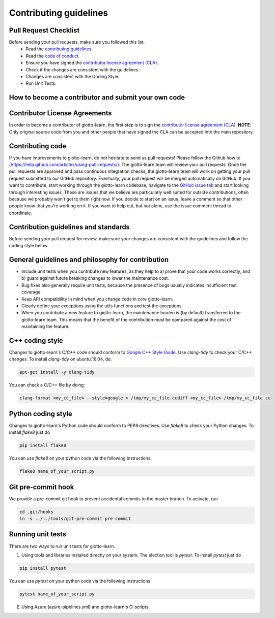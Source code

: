 Contributing guidelines
=======================

Pull Request Checklist
----------------------

Before sending your pull requests, make sure you followed this list.
  - Read the `contributing guidelines <https://github.com/giotto-ai/giotto-learn/blob/master/GOVERNANCE.rst>`_.
  - Read the `code of conduct <https://github.com/giotto-ai/giotto-learn/blob/master/CODE_OF_CONDUCT.rst>`_.
  - Ensure you have signed the `contributor license agreement (CLA) <https://cla-assistant.io/giotto-ai/giotto-learn>`_.
  - Check if the changes are consistent with the guidelines.
  - Changes are consistent with the Coding Style.
  - Run Unit Tests.

How to become a contributor and submit your own code
----------------------------------------------------

Contributor License Agreements
------------------------------

In order to become a contributor of giotto-learn, the first step is to sign the
`contributor license agreement (CLA) <https://cla-assistant.io/giotto-ai/giotto-learn>`_.
**NOTE**: Only original source code from you and other people that have signed
the CLA can be accepted into the main repository.

Contributing code
-----------------

If you have improvements to giotto-learn, do not hesitate to send us pull requests!
Please follow the Github how to (https://help.github.com/articles/using-pull-requests/).
The giotto-learn team will review your pull requests. Once the pull requests are approved and pass continuous integration checks, the
giotto-learn team will work on getting your pull request submitted to our GitHub
repository. Eventually, your pull request will be merged automatically on GitHub.
If you want to contribute, start working through the giotto-learn codebase,
navigate to the `GitHub issue tab <https://github.com/giotto-ai/giotto-learn/issues>`_
and start looking through interesting issues. These are issues that we believe
are particularly well suited for outside contributions, often because we
probably won't get to them right now. If you decide to start on an issue, leave
a comment so that other people know that you're working on it. If you want to
help out, but not alone, use the issue comment thread to coordinate.

Contribution guidelines and standards
-------------------------------------

Before sending your pull request for review, make sure your changes are
consistent with the guidelines and follow the coding style below.

General guidelines and philosophy for contribution
--------------------------------------------------

* Include unit tests when you contribute new features, as they help to
  a) prove that your code works correctly, and
  b) guard against future breaking changes to lower the maintenance cost.
* Bug fixes also generally require unit tests, because the presence of bugs
  usually indicates insufficient test coverage.
* Keep API compatibility in mind when you change code in core giotto-learn.
* Clearly define your exceptions using the utils functions and test the exceptions.
* When you contribute a new feature to giotto-learn, the maintenance burden is   
  (by default) transferred to the giotto-learn team. This means that the benefit   
  of the contribution must be compared against the cost of maintaining the   
  feature.

C++ coding style
----------------

Changes to giotto-learn's C/C++ code should conform to `Google C++ Style Guide <https://google.github.io/styleguide/cppguide.html>`_.
Use `clang-tidy` to check your C/C++ changes. To install `clang-tidy` on
ubuntu:16.04, do:


.. code-block:: bash

    apt-get install -y clang-tidy

You can check a C/C++ file by doing:

.. code-block:: bash

    clang-format <my_cc_file> --style=google > /tmp/my_cc_file.ccdiff <my_cc_file> /tmp/my_cc_file.cc

Python coding style
-------------------

Changes to giotto-learn's Python code should conform to PEP8 directives.
Use `flake8` to check your Python changes. To install `flake8` just do

.. code-block:: python

    pip install flake8

You can use `flake8` on your python code via the following instructions:

.. code-block:: python

    flake8 name_of_your_script.py

Git pre-commit hook
-------------------
We provide a pre-commit git hook to prevent accidental commits to the master branch. To activate, run

.. code-block:: bash

    cd .git/hooks
    ln -s ../../tools/git-pre-commit pre-commit

Running unit tests
------------------

There are two ways to run unit tests for giotto-learn.

1. Using tools and libraries installed directly on your system. The election tool is `pytest`. To install `pytest` just do

.. code-block:: python

    pip install pytest

You can use `pytest` on your python code via the following instructions:

.. code-block:: python

    pytest name_of_your_script.py

2. Using Azure (azure-pipelines.yml) and giotto-learn's CI scripts.
